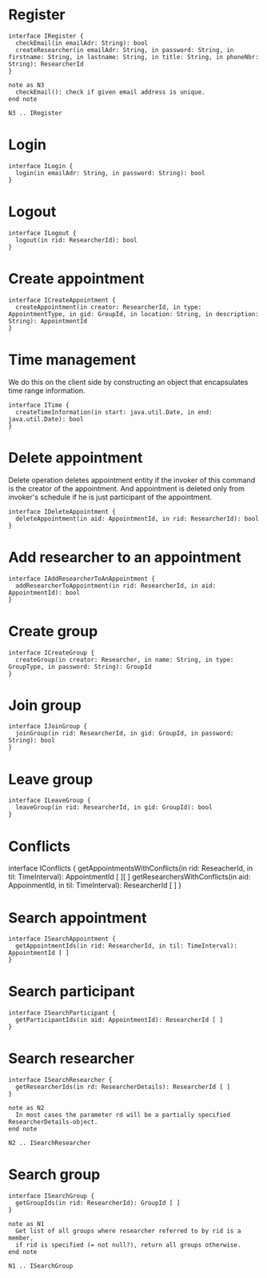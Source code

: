 * Register
  #+begin_src plantuml :file ./iregister.png
  interface IRegister {
    checkEmail(in emailAdr: String): bool
    createResearcher(in emailAdr: String, in password: String, in firstname: String, in lastname: String, in title: String, in phoneNbr: String): ResearcherId
  }

  note as N3
    checkEmail(): check if given email address is unique.
  end note
  
  N3 .. IRegister
  #+END_src

* Login
  #+begin_src plantuml :file ./ilogin.png
  interface ILogin {
    login(in emailAdr: String, in password: String): bool
  }
  #+END_src
* Logout
  #+begin_src plantuml :file ./ilogout.png
  interface ILogout {
    logout(in rid: ResearcherId): bool
  }
  #+END_src
* Create appointment
  #+begin_src plantuml :file ./icreate_appointment.png
  interface ICreateAppointment {
    createAppointment(in creator: ResearcherId, in type: AppointmentType, in gid: GroupId, in location: String, in description: String): AppointmentId
  }
  #+END_src

* Time management

  We do this on the client side by constructing an object that
  encapsulates time range information.

  #+begin_src plantuml :file ./itime.png
  interface ITime {
    createTimeInformation(in start: java.util.Date, in end: java.util.Date): bool
  }
  #+END_src

* Delete appointment

  Delete operation deletes appointment entity if the invoker of this
  command is the creator of the appointment. And appointment is
  deleted only from invoker's schedule if he is just participant of the
  appointment.

  #+begin_src plantuml :file ./idelete_appointment.png
  interface IDeleteAppointment {
    deleteAppointment(in aid: AppointmentId, in rid: ResearcherId): bool
  }
  #+END_src
* Add researcher to an appointment
  #+begin_src plantuml :file ./iadd_user_to_an_appointment.png
  interface IAddResearcherToAnAppointment {
    addResearcherToAppointment(in rid: ResearcherId, in aid: AppointmentId): bool
  }
  #+END_src

* Create group
  #+begin_src plantuml :file ./icreate_group.png
  interface ICreateGroup {
    createGroup(in creator: Researcher, in name: String, in type: GroupType, in password: String): GroupId
  }
  #+END_src

* Join group
  #+begin_src plantuml :file ./ijoin_group.png
  interface IJoinGroup {
    joinGroup(in rid: ResearcherId, in gid: GroupId, in password: String): bool
  }
  #+END_src

  #+RESULTS:
  [[file:./ijoin_group.png]]

* Leave group
  #+begin_src plantuml :file ./ileave_group.png
  interface ILeaveGroup {
    leaveGroup(in rid: ResearcherId, in gid: GroupId): bool
  }
  #+END_src

* Conflicts
  #+begin_scr plantuml :file ./iconflicts.png
  interface IConflicts {
    getAppointmentsWithConflicts(in rid: ReseacherId, in til: TimeInterval): AppointmentId [ ][ ]
    getResearchersWithConflicts(in aid: AppoinmentId, in til: TimeInterval): ResearcherId [ ]
  }
  #+end_src

  
* Search appointment
  #+begin_src plantuml :file ./isearch_appointment.png
  interface ISearchAppointment {
    getAppointmentIds(in rid: ResearcherId, in til: TimeInterval): AppointmentId [ ]
  }
  #+end_src

* Search participant
  #+begin_src plantuml :file ./isearch_participant.png
  interface ISearchParticipant {
    getParticipantIds(in aid: AppointmentId): ResearcherId [ ]
  }
  #+end_src

* Search researcher
  #+begin_src plantuml :file ./isearch_researcher.png
  interface ISearchResearcher {
    getResearcherIds(in rd: ResearcherDetails): ResearcherId [ ]
  }
  
  note as N2
    In most cases the parameter rd will be a partially specified ResearcherDetails-object.
  end note
  
  N2 .. ISearchResearcher
  #+end_src

* Search group
  #+begin_src plantuml :file ./isearch_group.png
  interface ISearchGroup {
    getGroupIds(in rid: ResearcherId): GroupId [ ]
  }

  note as N1
    Get list of all groups where researcher referred to by rid is a member,
    if rid is specified (= not null?), return all groups otherwise.
  end note

  N1 .. ISearchGroup
  #+end_src

